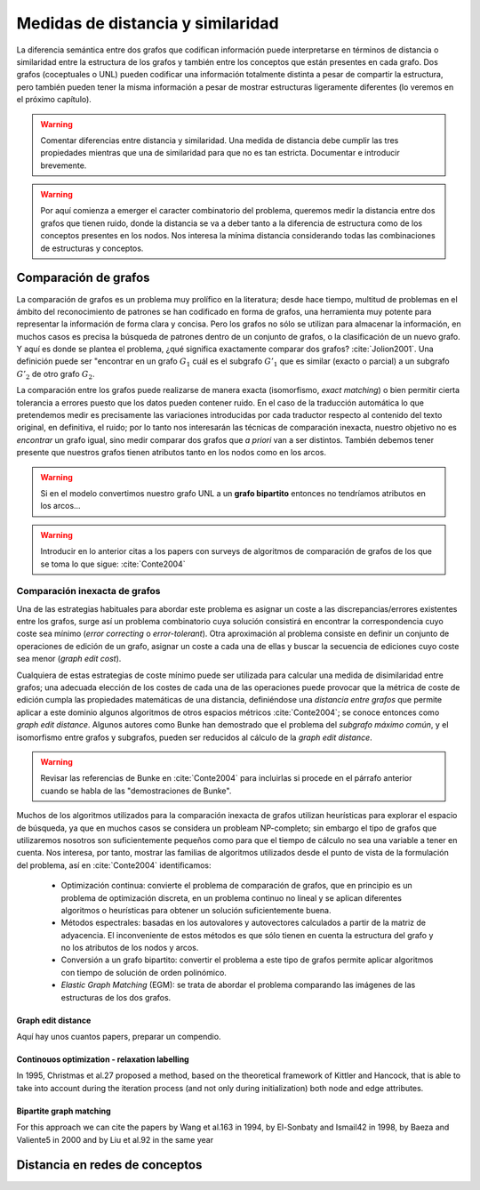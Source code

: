 
Medidas de distancia y similaridad
----------------------------------
La diferencia semántica entre dos grafos que codifican información puede interpretarse en
términos de distancia o similaridad entre la estructura de los grafos y también entre los
conceptos que están presentes en cada grafo. Dos grafos (coceptuales o UNL) pueden
codificar una información totalmente distinta a pesar de compartir la estructura, pero
también pueden tener la misma información a pesar de mostrar estructuras ligeramente
diferentes (lo veremos en el próximo capítulo).

.. warning:: Comentar diferencias entre distancia y similaridad. Una medida de distancia
   debe cumplir las tres propiedades mientras que una de similaridad para que no es tan
   estricta. Documentar e introducir brevemente.

.. warning:: Por aquí comienza a emerger el caracter combinatorio del problema, queremos
   medir la distancia entre dos grafos que tienen ruido, donde la distancia se va a deber
   tanto a la diferencia de estructura como de los conceptos presentes en los nodos. Nos
   interesa la mínima distancia considerando todas las combinaciones de estructuras y
   conceptos.

Comparación de grafos
`````````````````````
La comparación de grafos es un problema muy prolífico en la literatura; desde hace tiempo,
multitud de problemas en el ámbito del reconocimiento de patrones se han codificado en forma
de grafos, una herramienta muy potente para representar la información de forma clara y
concisa. Pero los grafos no sólo se utilizan para almacenar la información, en muchos casos
es precisa la búsqueda de patrones dentro de un conjunto de grafos, o la clasificación de
un nuevo grafo. Y aquí es donde se plantea el problema, ¿qué significa exactamente comparar
dos grafos? :cite:`Jolion2001`. Una definición puede ser "encontrar en un grafo :math:`G_1`
cuál es el subgrafo :math:`G'_1` que es similar (exacto o parcial) a un subgrafo :math:`G'_2`
de otro grafo :math:`G_2`.

La comparación entre los grafos puede realizarse de manera exacta (isomorfismo, *exact matching*)
o bien permitir cierta tolerancia a errores puesto que los datos pueden contener ruido. 
En el caso de la traducción automática lo que pretendemos medir es precisamente las variaciones
introducidas por cada traductor respecto al contenido del texto original, en definitiva, el ruido;
por lo tanto nos interesarán las técnicas de comparación inexacta, nuestro objetivo no es
*encontrar* un grafo igual, sino medir comparar dos grafos que *a priori* van a ser distintos.
También debemos tener presente que nuestros grafos tienen atributos tanto en los nodos
como en los arcos.

.. warning:: Si en el modelo convertimos nuestro grafo UNL a un **grafo bipartito** entonces no
   tendríamos atributos en los arcos...

.. warning:: Introducir en lo anterior citas a los papers con surveys de algoritmos de
   comparación de grafos de los que se toma lo que sigue: :cite:`Conte2004`

Comparación inexacta de grafos
++++++++++++++++++++++++++++++
Una de las estrategias habituales para abordar este problema es asignar un coste a las
discrepancias/errores existentes entre los grafos, surge así un problema combinatorio cuya solución
consistirá en encontrar la correspondencia cuyo coste sea mínimo (*error correcting* o 
*error-tolerant*).
Otra aproximación al problema consiste en definir un conjunto de operaciones de edición de un
grafo, asignar un coste a cada una de ellas y buscar la secuencia de ediciones cuyo coste sea
menor (*graph edit cost*).

Cualquiera de estas estrategias de coste mínimo puede ser utilizada para calcular una medida de
disimilaridad entre grafos; una adecuada elección de los costes de cada una de las operaciones
puede provocar que la métrica de coste de edición cumpla las propiedades matemáticas de una
distancia, definiéndose una *distancia entre grafos* que permite aplicar a este dominio algunos
algoritmos de otros espacios métricos :cite:`Conte2004`; se conoce entonces como
*graph edit distance*. Algunos autores como Bunke han demostrado que el problema del *subgrafo
máximo común*, y el isomorfismo entre grafos y subgrafos, pueden ser reducidos al cálculo de
la *graph edit distance*.

.. warning:: Revisar las referencias de Bunke en :cite:`Conte2004` para incluirlas si procede
   en el párrafo anterior cuando se habla de las "demostraciones de Bunke".

Muchos de los algoritmos utilizados para la comparación inexacta de grafos utilizan heurísticas
para explorar el espacio de búsqueda, ya que en muchos casos se considera un probleam NP-completo;
sin embargo el tipo de grafos que utilizaremos nosotros son suficientemente pequeños como para
que el tiempo de cálculo no sea una variable a tener en cuenta. Nos interesa, por tanto,
mostrar las familias de algoritmos utilizados desde el punto de vista de la formulación del
problema, así en :cite:`Conte2004` identificamos:

 * Optimización continua: convierte el problema de comparación de grafos, que en principio es
   un problema de optimización discreta, en un problema continuo no lineal y se aplican
   diferentes algoritmos o heurísticas para obtener un solución suficientemente buena.
 * Métodos espectrales: basadas en los autovalores y autovectores calculados a partir de la
   matriz de adyacencia. El inconveniente de estos métodos es que sólo tienen en cuenta la
   estructura del grafo y no los atributos de los nodos y arcos.
 * Conversión a un grafo bipartito: convertir el problema a este tipo de grafos permite
   aplicar algoritmos con tiempo de solución de orden polinómico.
 * *Elastic Graph Matching* (EGM): se trata de abordar el problema comparando las imágenes de
   las estructuras de los dos grafos.

Graph edit distance
...................
Aquí hay unos cuantos papers, preparar un compendio.

Continouos optimization - relaxation labelling
..............................................
In 1995, Christmas et al.27 proposed a method, based on the theoretical framework of Kittler and Hancock, that is able to take into account during the iteration process (and not only during initialization) both node and edge attributes.

Bipartite graph matching
........................
For this approach we can cite the papers by Wang et al.163 in 1994, by El-Sonbaty and Ismail42 in 1998, by Baeza and Valiente5 in 2000 and by Liu et al.92 in the same year


Distancia en redes de conceptos
```````````````````````````````
